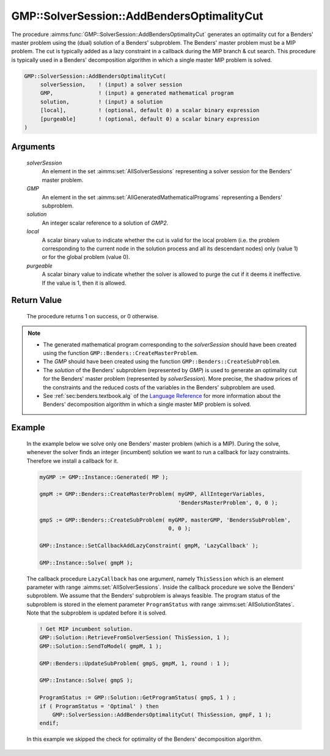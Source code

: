 .. aimms:procedure:: GMP::SolverSession::AddBendersOptimalityCut(solverSession, GMP, solution, local, purgeable)

.. _GMP::SolverSession::AddBendersOptimalityCut:

GMP::SolverSession::AddBendersOptimalityCut
===========================================

The procedure :aimms:func:`GMP::SolverSession::AddBendersOptimalityCut` generates
an optimality cut for a Benders' master problem using the (dual)
solution of a Benders' subproblem. The Benders' master problem must be a
MIP problem. The cut is typically added as a lazy constraint in a
callback during the MIP branch & cut search. This procedure is typically
used in a Benders' decomposition algorithm in which a single master MIP
problem is solved.

.. code-block:: aimms

    GMP::SolverSession::AddBendersOptimalityCut(
         solverSession,    ! (input) a solver session
         GMP,              ! (input) a generated mathematical program
         solution,         ! (input) a solution
         [local],          ! (optional, default 0) a scalar binary expression
         [purgeable]       ! (optional, default 0) a scalar binary expression
    )

Arguments
---------

    *solverSession*
        An element in the set :aimms:set:`AllSolverSessions` representing a solver session for the
        Benders' master problem.

    *GMP*
        An element in the set :aimms:set:`AllGeneratedMathematicalPrograms` representing a Benders' subproblem.

    *solution*
        An integer scalar reference to a solution of *GMP2*.

    *local*
        A scalar binary value to indicate whether the cut is valid for the local
        problem (i.e. the problem corresponding to the current node in the
        solution process and all its descendant nodes) only (value 1) or for the
        global problem (value 0).

    *purgeable*
        A scalar binary value to indicate whether the solver is allowed to purge
        the cut if it deems it ineffective. If the value is 1, then it is
        allowed.

Return Value
------------

    The procedure returns 1 on success, or 0 otherwise.

.. note::

    -  The generated mathematical program corresponding to the
       *solverSession* should have been created using the function
       ``GMP::Benders::CreateMasterProblem``.

    -  The *GMP* should have been created using the function
       ``GMP::Benders::CreateSubProblem``.

    -  The *solution* of the Benders' subproblem (represented by *GMP*) is
       used to generate an optimality cut for the Benders' master problem
       (represented by *solverSession*). More precise, the shadow prices of
       the constraints and the reduced costs of the variables in the
       Benders' subproblem are used.

    -  See :ref:`sec:benders.textbook.alg` of the `Language Reference <https://documentation.aimms.com/language-reference/index.html>`__ for more information about
       the Benders' decomposition algorithm in which a single master MIP
       problem is solved.

Example
-------

    In the example below we solve only one Benders' master problem (which is
    a MIP). During the solve, whenever the solver finds an integer
    (incumbent) solution we want to run a callback for lazy constraints.
    Therefore we install a callback for it. 

    .. code-block:: aimms

               myGMP := GMP::Instance::Generated( MP );

               gmpM := GMP::Benders::CreateMasterProblem( myGMP, AllIntegerVariables,
                                                          'BendersMasterProblem', 0, 0 );

               gmpS := GMP::Benders::CreateSubProblem( myGMP, masterGMP, 'BendersSubProblem',
                                                       0, 0 );

               GMP::Instance::SetCallbackAddLazyConstraint( gmpM, 'LazyCallback' );

               GMP::Instance::Solve( gmpM );

    The callback
    procedure ``LazyCallback`` has one argument, namely ``ThisSession``
    which is an element parameter with range :aimms:set:`AllSolverSessions`. Inside the callback
    procedure we solve the Benders' subproblem. We assume that the Benders'
    subproblem is always feasible. The program status of the subproblem is
    stored in the element parameter ``ProgramStatus`` with range :aimms:set:`AllSolutionStates`.
    Note that the subproblem is updated before it is solved. 

    .. code-block:: aimms

               ! Get MIP incumbent solution.
               GMP::Solution::RetrieveFromSolverSession( ThisSession, 1 );
               GMP::Solution::SendToModel( gmpM, 1 );

               GMP::Benders::UpdateSubProblem( gmpS, gmpM, 1, round : 1 );

               GMP::Instance::Solve( gmpS );

               ProgramStatus := GMP::Solution::GetProgramStatus( gmpS, 1 ) ;
               if ( ProgramStatus = 'Optimal' ) then
                   GMP::SolverSession::AddBendersOptimalityCut( ThisSession, gmpF, 1 );
               endif;

    In
    this example we skipped the check for optimality of the Benders'
    decomposition algorithm.

.. seealso::

    The routines :aimms:func:`GMP::Benders::CreateMasterProblem`, :aimms:func:`GMP::Benders::CreateSubProblem`, :aimms:func:`GMP::Benders::AddFeasibilityCut`, :aimms:func:`GMP::Benders::AddOptimalityCut` and :aimms:func:`GMP::SolverSession::AddBendersFeasibilityCut`.
